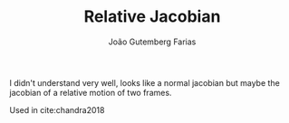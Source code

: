 #+TITLE: Relative Jacobian
#+AUTHOR: João Gutemberg Farias
#+EMAIL: joao.gutemberg.farias@gmail.com
#+CREATED: [2021-09-29 Wed 18:38]
#+LAST_MODIFIED: [2021-09-29 Wed 19:04]
#+ROAM_TAGS: 

I didn't understand very well, looks like a normal jacobian but maybe the jacobian of a relative motion of two frames.

Used in cite:chandra2018

